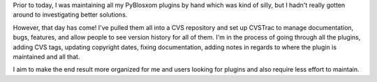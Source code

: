 .. title: Pulled my plugins into version control
.. slug: newversioncontrol
.. date: 2005-10-26 14:56:14
.. tags: pyblosxom, dev, plugins, python

Prior to today, I was maintaining all my PyBlosxom plugins by
hand which was kind of silly, but I hadn't really gotten around
to investigating better solutions.

However, that day has come!  I've pulled them all into a CVS repository
and set up CVSTrac to manage documentation, bugs, features, and allow
people to see version history for all of them.  I'm in the process of
going through all the plugins, adding CVS tags, updating copyright
dates, fixing documentation, adding notes in regards to where the
plugin is maintained and all that.  

I aim to make the end result more organized for me and users looking 
for plugins and also require less effort to maintain.
